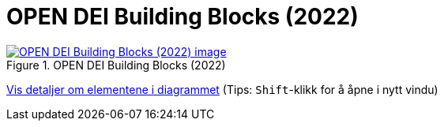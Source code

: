 = OPEN DEI Building Blocks (2022)
:wysiwig_editing: 1
ifeval::[{wysiwig_editing} == 1]
:imagepath: ../images/
endif::[]
ifeval::[{wysiwig_editing} == 0]
:imagepath: main@messaging:messaging-appendixes:
endif::[]
:experimental:
:toclevels: 4
:sectnums:
:sectnumlevels: 0



.OPEN DEI Building Blocks (2022)
image::{imagepath}OPEN DEI Building Blocks (2022).png[alt=OPEN DEI Building Blocks (2022) image, link=https://altinn.github.io/ark/models/archi-all?view=id-63dee2b19f3b433ca1e35385ad4a9f46]


****
xref:main@messaging:messaging-appendixes:page$OPEN DEI Building Blocks (2022).var.1.adoc[Vis detaljer om elementene i diagrammet] (Tips: kbd:[Shift]-klikk for å åpne i nytt vindu)
****


